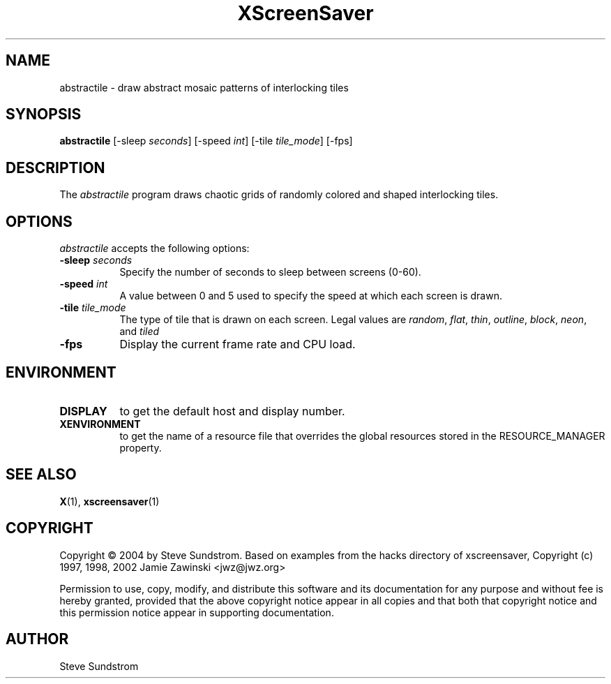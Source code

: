 .TH XScreenSaver 1 "27-Apr-97" "X Version 11"
.SH NAME
abstractile \- draw abstract mosaic patterns of interlocking tiles
.SH SYNOPSIS
.B abstractile
[\-sleep \fIseconds\fP] [\-speed \fIint\fP] [\-tile \fItile_mode\fP]
[\-fps]
.SH DESCRIPTION
The \fIabstractile\fP program draws chaotic grids of randomly colored
and shaped interlocking tiles.
.SH OPTIONS
.I abstractile
accepts the following options:
.TP 8
.B \-sleep \fIseconds\fP
Specify the number of seconds to sleep between screens (0-60).
.TP 8
.B \-speed \fIint\fP
A value between 0 and 5 used to specify the speed at which each screen is drawn.
.TP 8
.B \-tile \fItile_mode\fP
The type of tile that is drawn on each screen.  Legal values are
\fIrandom\fP, \fIflat\fP, \fIthin\fP, \fIoutline\fP, 
\fIblock\fP, \fIneon\fP, and \fItiled\fP
.TP 8
.B \-fps
Display the current frame rate and CPU load.
.SH ENVIRONMENT
.PP
.TP 8
.B DISPLAY
to get the default host and display number.
.TP 8
.B XENVIRONMENT
to get the name of a resource file that overrides the global resources
stored in the RESOURCE_MANAGER property.
.SH SEE ALSO
.BR X (1),
.BR xscreensaver (1)
.SH COPYRIGHT
Copyright \(co 2004 by Steve Sundstrom.  Based on
examples from the hacks directory of xscreensaver,
Copyright (c) 1997, 1998, 2002 Jamie Zawinski
<jwz@jwz.org>

Permission to use, copy, modify, and distribute this software and its
documentation for any purpose and without fee is hereby granted,
provided that the above copyright notice appear in all copies and that
both that copyright notice and this permission notice appear in
supporting documentation.
.SH AUTHOR
Steve Sundstrom 
